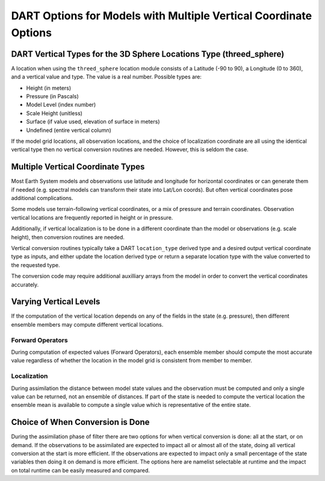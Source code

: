 DART Options for Models with Multiple Vertical Coordinate Options
=================================================================


DART Vertical Types for the 3D Sphere Locations Type (threed_sphere)
--------------------------------------------------------------------

A location when using the ``threed_sphere`` location module consists
of a Latitude (-90 to 90), a Longitude (0 to 360), and a vertical
value and type.  The value is a real number. Possible types are:

* Height (in meters)
* Pressure (in Pascals)
* Model Level (index number)
* Scale Height (unitless)
* Surface (if value used, elevation of surface in meters)
* Undefined (entire vertical column)

If the model grid locations, all observation locations, and the
choice of localization coordinate are all using the identical 
vertical type then no vertical conversion routines are needed.  
However, this is seldom the case.


Multiple Vertical Coordinate Types
----------------------------------

Most Earth System models and observations use latitude and longitude 
for horizontal coordinates or can generate them if needed (e.g. spectral 
models can transform their state into Lat/Lon coords).  But often vertical
coordinates pose additional complications.

Some models use terrain-following vertical coordinates, 
or a mix of pressure and terrain coordinates.
Observation vertical locations are frequently reported 
in height or in pressure.

Additionally, if vertical localization is to be done in a different
coordinate than the model or observations (e.g. scale height), then
conversion routines are needed.

Vertical conversion routines typically take a DART ``location_type``
derived type and a desired output vertical coordinate type as inputs,
and either update the location derived type or return a separate
location type with the value converted to the requested type.

The conversion code may require additional auxilliary arrays from the
model in order to convert the vertical coordinates accurately.


Varying Vertical Levels
-----------------------

If the computation of the vertical location depends on any of the
fields in the state (e.g. pressure), then different ensemble members
may compute different vertical locations.

Forward Operators
~~~~~~~~~~~~~~~~~

During computation of expected values (Forward Operators), each
ensemble member should compute the most accurate value regardless
of whether the location in the model grid is consistent from
member to member.

Localization
~~~~~~~~~~~~

During assimilation the distance between model state values and
the observation must be computed and only a single value can be 
returned, not an ensemble of distances.
If part of the state is needed to compute the vertical location
the ensemble mean is available to compute a single value which is
representative of the entire state.



Choice of When Conversion is Done 
---------------------------------

During the assimilation phase of filter there are two options for when vertical
conversion is done: all at the start, or on demand.  If the observations
to be assimilated are expected to impact all or almost all of the
state, doing all vertical conversion at the start is more efficient.
If the observations are expected to impact only a small percentage
of the state variables then doing it on demand is more efficient.
The options here are namelist selectable at runtime and the impact
on total runtime can be easily measured and compared.

